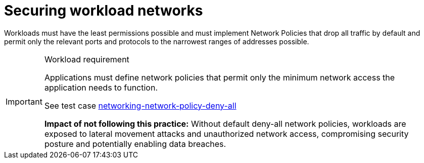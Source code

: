 [id="k8s-best-practices-cnf-securing-cnf-networks"]
= Securing workload networks

Workloads must have the least permissions possible and must implement Network Policies that drop all traffic by default and permit only the relevant ports and protocols to the narrowest ranges of addresses possible.

.Workload requirement
[IMPORTANT]
====
Applications must define network policies that permit only the minimum network access the application needs to function.

See test case link:https://github.com/test-network-function/cnf-certification-test/blob/main/CATALOG.md#networking-network-policy-deny-all[networking-network-policy-deny-all]

**Impact of not following this practice:** Without default deny-all network policies, workloads are exposed to lateral movement attacks and unauthorized network access, compromising security posture and potentially enabling data breaches.
====
